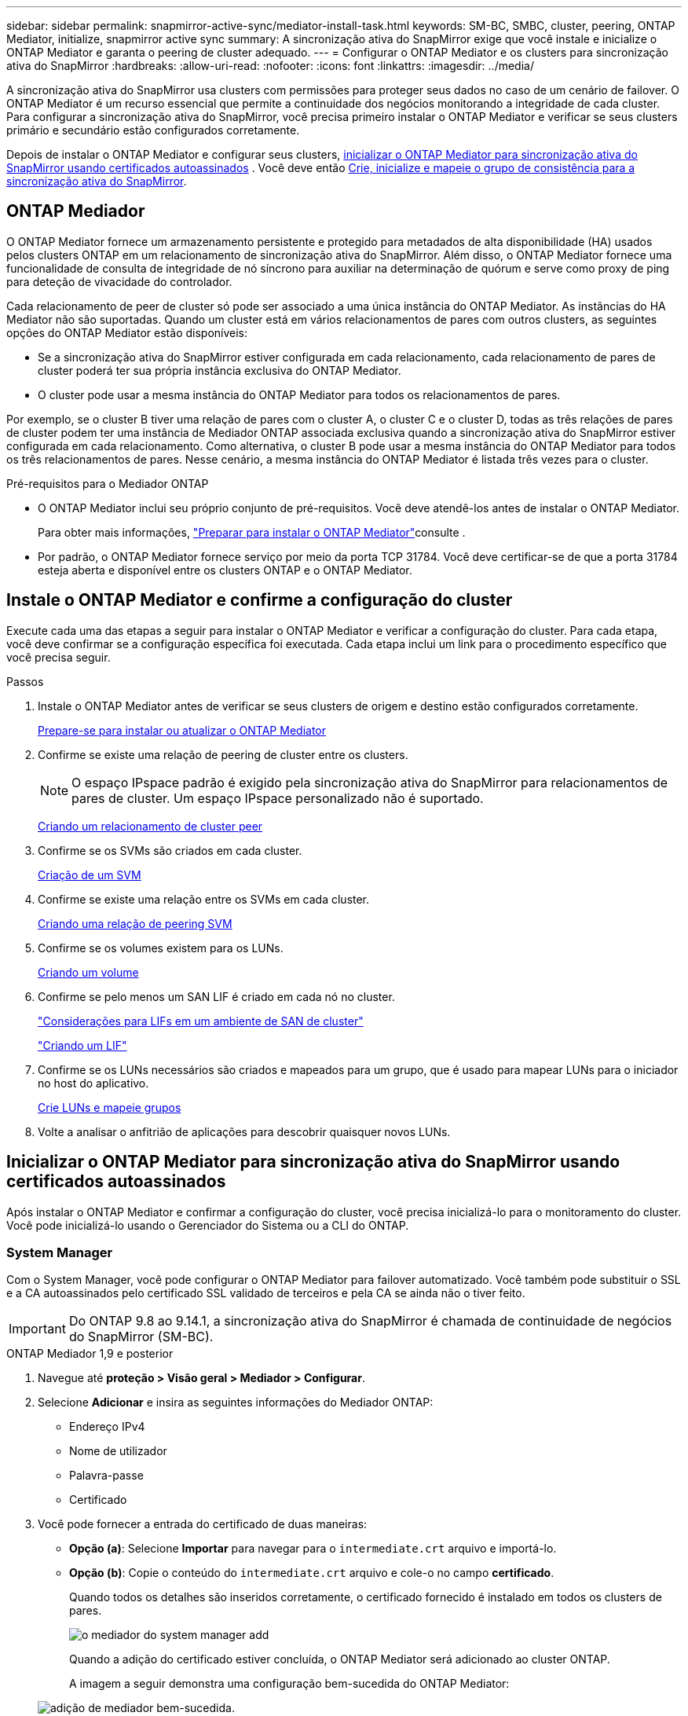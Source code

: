 ---
sidebar: sidebar 
permalink: snapmirror-active-sync/mediator-install-task.html 
keywords: SM-BC, SMBC, cluster, peering, ONTAP Mediator, initialize, snapmirror active sync 
summary: A sincronização ativa do SnapMirror exige que você instale e inicialize o ONTAP Mediator e garanta o peering de cluster adequado. 
---
= Configurar o ONTAP Mediator e os clusters para sincronização ativa do SnapMirror
:hardbreaks:
:allow-uri-read: 
:nofooter: 
:icons: font
:linkattrs: 
:imagesdir: ../media/


[role="lead"]
A sincronização ativa do SnapMirror usa clusters com permissões para proteger seus dados no caso de um cenário de failover. O ONTAP Mediator é um recurso essencial que permite a continuidade dos negócios monitorando a integridade de cada cluster. Para configurar a sincronização ativa do SnapMirror, você precisa primeiro instalar o ONTAP Mediator e verificar se seus clusters primário e secundário estão configurados corretamente.

Depois de instalar o ONTAP Mediator e configurar seus clusters, <<initialize-the-ontap-mediator,inicializar o ONTAP Mediator para sincronização ativa do SnapMirror usando certificados autoassinados>> . Você deve então xref:protect-task.html[Crie, inicialize e mapeie o grupo de consistência para a sincronização ativa do SnapMirror].



== ONTAP Mediador

O ONTAP Mediator fornece um armazenamento persistente e protegido para metadados de alta disponibilidade (HA) usados pelos clusters ONTAP em um relacionamento de sincronização ativa do SnapMirror. Além disso, o ONTAP Mediator fornece uma funcionalidade de consulta de integridade de nó síncrono para auxiliar na determinação de quórum e serve como proxy de ping para deteção de vivacidade do controlador.

Cada relacionamento de peer de cluster só pode ser associado a uma única instância do ONTAP Mediator. As instâncias do HA Mediator não são suportadas. Quando um cluster está em vários relacionamentos de pares com outros clusters, as seguintes opções do ONTAP Mediator estão disponíveis:

* Se a sincronização ativa do SnapMirror estiver configurada em cada relacionamento, cada relacionamento de pares de cluster poderá ter sua própria instância exclusiva do ONTAP Mediator.
* O cluster pode usar a mesma instância do ONTAP Mediator para todos os relacionamentos de pares.


Por exemplo, se o cluster B tiver uma relação de pares com o cluster A, o cluster C e o cluster D, todas as três relações de pares de cluster podem ter uma instância de Mediador ONTAP associada exclusiva quando a sincronização ativa do SnapMirror estiver configurada em cada relacionamento. Como alternativa, o cluster B pode usar a mesma instância do ONTAP Mediator para todos os três relacionamentos de pares. Nesse cenário, a mesma instância do ONTAP Mediator é listada três vezes para o cluster.

.Pré-requisitos para o Mediador ONTAP
* O ONTAP Mediator inclui seu próprio conjunto de pré-requisitos. Você deve atendê-los antes de instalar o ONTAP Mediator.
+
Para obter mais informações, link:https://docs.netapp.com/us-en/ontap-metrocluster/install-ip/task_configuring_the_ontap_mediator_service_from_a_metrocluster_ip_configuration.html["Preparar para instalar o ONTAP Mediator"^]consulte .

* Por padrão, o ONTAP Mediator fornece serviço por meio da porta TCP 31784. Você deve certificar-se de que a porta 31784 esteja aberta e disponível entre os clusters ONTAP e o ONTAP Mediator.




== Instale o ONTAP Mediator e confirme a configuração do cluster

Execute cada uma das etapas a seguir para instalar o ONTAP Mediator e verificar a configuração do cluster. Para cada etapa, você deve confirmar se a configuração específica foi executada. Cada etapa inclui um link para o procedimento específico que você precisa seguir.

.Passos
. Instale o ONTAP Mediator antes de verificar se seus clusters de origem e destino estão configurados corretamente.
+
xref:../mediator/index.html[Prepare-se para instalar ou atualizar o ONTAP Mediator]

. Confirme se existe uma relação de peering de cluster entre os clusters.
+

NOTE: O espaço IPspace padrão é exigido pela sincronização ativa do SnapMirror para relacionamentos de pares de cluster. Um espaço IPspace personalizado não é suportado.

+
xref:../peering/create-cluster-relationship-93-later-task.html[Criando um relacionamento de cluster peer]

. Confirme se os SVMs são criados em cada cluster.
+
xref:../smb-config/create-svms-data-access-task.html[Criação de um SVM]

. Confirme se existe uma relação entre os SVMs em cada cluster.
+
xref:../peering/create-intercluster-svm-peer-relationship-93-later-task.html[Criando uma relação de peering SVM]

. Confirme se os volumes existem para os LUNs.
+
xref:../smb-config/create-volume-task.html[Criando um volume]

. Confirme se pelo menos um SAN LIF é criado em cada nó no cluster.
+
link:../san-admin/manage-lifs-all-san-protocols-concept.html["Considerações para LIFs em um ambiente de SAN de cluster"]

+
link:../networking/create_a_lif.html["Criando um LIF"]

. Confirme se os LUNs necessários são criados e mapeados para um grupo, que é usado para mapear LUNs para o iniciador no host do aplicativo.
+
xref:../san-admin/provision-storage.html[Crie LUNs e mapeie grupos]

. Volte a analisar o anfitrião de aplicações para descobrir quaisquer novos LUNs.




== Inicializar o ONTAP Mediator para sincronização ativa do SnapMirror usando certificados autoassinados

Após instalar o ONTAP Mediator e confirmar a configuração do cluster, você precisa inicializá-lo para o monitoramento do cluster. Você pode inicializá-lo usando o Gerenciador do Sistema ou a CLI do ONTAP.



=== System Manager

Com o System Manager, você pode configurar o ONTAP Mediator para failover automatizado. Você também pode substituir o SSL e a CA autoassinados pelo certificado SSL validado de terceiros e pela CA se ainda não o tiver feito.


IMPORTANT: Do ONTAP 9.8 ao 9.14.1, a sincronização ativa do SnapMirror é chamada de continuidade de negócios do SnapMirror (SM-BC).

[role="tabbed-block"]
====
.ONTAP Mediador 1,9 e posterior
--
. Navegue até *proteção > Visão geral > Mediador > Configurar*.
. Selecione *Adicionar* e insira as seguintes informações do Mediador ONTAP:
+
** Endereço IPv4
** Nome de utilizador
** Palavra-passe
** Certificado


. Você pode fornecer a entrada do certificado de duas maneiras:
+
** *Opção (a)*: Selecione *Importar* para navegar para o `intermediate.crt` arquivo e importá-lo.
** *Opção (b)*: Copie o conteúdo do `intermediate.crt` arquivo e cole-o no campo *certificado*.
+
Quando todos os detalhes são inseridos corretamente, o certificado fornecido é instalado em todos os clusters de pares.

+
image:configure-mediator-system-manager.png["o mediador do system manager add"]

+
Quando a adição do certificado estiver concluída, o ONTAP Mediator será adicionado ao cluster ONTAP.

+
A imagem a seguir demonstra uma configuração bem-sucedida do ONTAP Mediator:

+
image:successful-mediator-installation.png["adição de mediador bem-sucedida"].





--
.ONTAP Mediador 1,8 e anterior
--
. Navegue até *proteção > Visão geral > Mediador > Configurar*.
. Selecione *Adicionar* e insira as seguintes informações do Mediador ONTAP:
+
** Endereço IPv4
** Nome de utilizador
** Palavra-passe
** Certificado


. Você pode fornecer a entrada do certificado de duas maneiras:
+
** *Opção (a)*: Selecione *Importar* para navegar para o `ca.crt` arquivo e importá-lo.
** *Opção (b)*: Copie o conteúdo do `ca.crt` arquivo e cole-o no campo *certificado*.
+
Quando todos os detalhes são inseridos corretamente, o certificado fornecido é instalado em todos os clusters de pares.

+
image:configure-mediator-system-manager.png["o mediador do system manager add"]

+
Quando a adição do certificado estiver concluída, o ONTAP Mediator será adicionado ao cluster ONTAP.

+
A imagem a seguir demonstra uma configuração bem-sucedida do ONTAP Mediator:

+
image:successful-mediator-installation.png["adição de mediador bem-sucedida"].





--
====


=== CLI

Você pode inicializar o ONTAP Mediator a partir do cluster primário ou secundário usando a CLI do ONTAP. Ao emitir o comando  `mediator add` comando em um cluster, o ONTAP Mediator é adicionado automaticamente no outro cluster.

Ao usar o ONTAP Mediator para monitorar um relacionamento de sincronização ativo do SnapMirror, o ONTAP Mediator não pode ser inicializado no ONTAP sem um certificado autoassinado ou de autoridade de certificação (CA) válido. Você adiciona um certificado válido ao armazenamento de certificados para clusters com permissões. Ao usar o ONTAP Mediator para monitorar sistemas IP do MetroCluster, o HTTPS não é usado após a configuração inicial; portanto, os certificados não são necessários.

[role="tabbed-block"]
====
.ONTAP Mediador 1,9 e posterior
--
. Localize o certificado da CA do Mediador ONTAP no local de instalação do software de host/VM do ONTAP Mediator Linux `cd /opt/netapp/lib/ontap_mediator/ontap_mediator/server_config` .
. Adicione uma autoridade de certificação válida ao armazenamento de certificados no cluster de permissões.
+
*Exemplo*

+
[listing]
----
[root@ontap-mediator_config]# cat intermediate.crt
-----BEGIN CERTIFICATE-----
<certificate_value>
-----END CERTIFICATE-----
----
. Adicione o certificado da CA do Mediador do ONTAP a um cluster do ONTAP. Quando solicitado, insira o certificado CA obtido do ONTAP Mediator. Repita as etapas em todos os clusters de pares:
+
`security certificate install -type server-ca -vserver <vserver_name>`

+
*Exemplo*

+
[listing]
----
[root@ontap-mediator ~]# cd /opt/netapp/lib/ontap_mediator/ontap_mediator/server_config

[root@ontap-mediator_config]# cat intermediate.crt
-----BEGIN CERTIFICATE-----
<certificate_value>
-----END CERTIFICATE-----
----
+
[listing]
----
C1_test_cluster::*> security certificate install -type server-ca -vserver C1_test_cluster

Please enter Certificate: Press when done
-----BEGIN CERTIFICATE-----
<certificate_value>
-----END CERTIFICATE-----

You should keep a copy of the CA-signed digital certificate for future reference.

The installed certificate's CA and serial number for reference:
CA: ONTAP Mediator CA
serial: D86D8E4E87142XXX

The certificate's generated name for reference: ONTAPMediatorCA

C1_test_cluster::*>
----
. Exiba o certificado de CA autoassinado instalado usando o nome gerado do certificado:
+
`security certificate show -common-name <common_name>`

+
*Exemplo*

+
[listing]
----
C1_test_cluster::*> security certificate show -common-name ONTAPMediatorCA
Vserver    Serial Number   Certificate Name                       Type
---------- --------------- -------------------------------------- ------------
C1_test_cluster
           6BFD17DXXXXX7A71BB1F44D0326D2DEEXXXXX
                           ONTAPMediatorCA                        server-ca
    Certificate Authority: ONTAP Mediator CA
          Expiration Date: Thu Feb 15 14:35:25 2029
----
. Inicialize o Mediador ONTAP em um dos clusters. O Mediador ONTAP será adicionado automaticamente para o outro cluster:
+
`snapmirror mediator add -mediator-address <ip_address> -peer-cluster <peer_cluster_name> -username user_name`

+
*Exemplo*

+
[listing]
----
C1_test_cluster::*> snapmirror mediator add -mediator-address 1.2.3.4 -peer-cluster C2_test_cluster -username mediatoradmin
Notice: Enter the mediator password.

Enter the password: ******
Enter the password again: ******
----
. Opcionalmente, verifique o status da ID da tarefa `job show -id` para verificar se o comando SnapMirror Mediator add foi bem-sucedido.
+
*Exemplo*

+
[listing]
----
C1_test_cluster::*> snapmirror mediator show
This table is currently empty.


C1_test_cluster::*> snapmirror mediator add -peer-cluster C2_test_cluster -type on-prem -mediator-address 1.2.3.4 -username mediatoradmin

Notice: Enter the mediator password.

Enter the password:
Enter the password again:

Info: [Job: 87] 'mediator add' job queued

C1_test_cluster::*> job show -id 87
                            Owning
Job ID Name                 Vserver           Node           State
------ -------------------- ----------------- -------------- ----------
87     mediator add         C1_test_cluster   C2_test        Running

Description: Creating a mediator entry

C1_test_cluster::*> job show -id 87
                            Owning
Job ID Name                 Vserver           Node           State
------ -------------------- ----------------- -------------- ----------
87     mediator add         C1_test_cluster   C2_test        Success

Description: Creating a mediator entry

C1_test_cluster::*> snapmirror mediator show
Mediator Address Peer Cluster     Connection Status Quorum Status Type
---------------- ---------------- ----------------- ------------- -------
1.2.3.4          C2_test_cluster  connected         true          on-prem

C1_test_cluster::*>
----
. Verifique o status da configuração do Mediador ONTAP:
+
`snapmirror mediator show`

+
....
Mediator Address Peer Cluster     Connection Status Quorum Status
---------------- ---------------- ----------------- -------------
1.2.3.4          C2_test_cluster   connected        true
....
+
`Quorum Status` indica se os relacionamentos do grupo de consistência do SnapMirror são sincronizados com o ONTAP Mediator; um status de  `true` indica sincronização bem-sucedida.



--
.ONTAP Mediador 1,8 e anterior
--
. Localize o certificado da CA do Mediador ONTAP no local de instalação do software de host/VM do ONTAP Mediator Linux `cd /opt/netapp/lib/ontap_mediator/ontap_mediator/server_config` .
. Adicione uma autoridade de certificação válida ao armazenamento de certificados no cluster de permissões.
+
*Exemplo*

+
[listing]
----
[root@ontap-mediator_config]# cat ca.crt
-----BEGIN CERTIFICATE-----
<certificate_value>
-----END CERTIFICATE-----
----
. Adicione o certificado da CA do Mediador do ONTAP a um cluster do ONTAP. Quando solicitado, insira o certificado de CA obtido no Mediador ONTAP. Repita as etapas em todos os clusters de pares:
+
`security certificate install -type server-ca -vserver <vserver_name>`

+
*Exemplo*

+
[listing]
----
[root@ontap-mediator ~]# cd /opt/netapp/lib/ontap_mediator/ontap_mediator/server_config

[root@ontap-mediator_config]# cat ca.crt
-----BEGIN CERTIFICATE-----
<certificate_value>
-----END CERTIFICATE-----
----
+
[listing]
----
C1_test_cluster::*> security certificate install -type server-ca -vserver C1_test_cluster

Please enter Certificate: Press when done
-----BEGIN CERTIFICATE-----
<certificate_value>
-----END CERTIFICATE-----

You should keep a copy of the CA-signed digital certificate for future reference.

The installed certificate's CA and serial number for reference:
CA: ONTAP Mediator CA
serial: D86D8E4E87142XXX

The certificate's generated name for reference: ONTAPMediatorCA

C1_test_cluster::*>
----
. Exiba o certificado de CA autoassinado instalado usando o nome gerado do certificado:
+
`security certificate show -common-name <common_name>`

+
*Exemplo*

+
[listing]
----
C1_test_cluster::*> security certificate show -common-name ONTAPMediatorCA
Vserver    Serial Number   Certificate Name                       Type
---------- --------------- -------------------------------------- ------------
C1_test_cluster
           6BFD17DXXXXX7A71BB1F44D0326D2DEEXXXXX
                           ONTAPMediatorCA                        server-ca
    Certificate Authority: ONTAP Mediator CA
          Expiration Date: Thu Feb 15 14:35:25 2029
----
. Inicialize o Mediador ONTAP em um dos clusters. O Mediador ONTAP será adicionado automaticamente para o outro cluster:
+
`snapmirror mediator add -mediator-address <ip_address> -peer-cluster <peer_cluster_name> -username user_name`

+
*Exemplo*

+
[listing]
----
C1_test_cluster::*> snapmirror mediator add -mediator-address 1.2.3.4 -peer-cluster C2_test_cluster -username mediatoradmin
Notice: Enter the mediator password.

Enter the password: ******
Enter the password again: ******
----
. Opcionalmente, verifique o status da ID da tarefa `job show -id` para verificar se o comando SnapMirror Mediator add foi bem-sucedido.
+
*Exemplo*

+
[listing]
----
C1_test_cluster::*> snapmirror mediator show
This table is currently empty.


C1_test_cluster::*> snapmirror mediator add -peer-cluster C2_test_cluster -type on-prem -mediator-address 1.2.3.4 -username mediatoradmin

Notice: Enter the mediator password.

Enter the password:
Enter the password again:

Info: [Job: 87] 'mediator add' job queued

C1_test_cluster::*> job show -id 87
                            Owning
Job ID Name                 Vserver           Node           State
------ -------------------- ----------------- -------------- ----------
87     mediator add         C1_test_cluster   C2_test        Running

Description: Creating a mediator entry

C1_test_cluster::*> job show -id 87
                            Owning
Job ID Name                 Vserver           Node           State
------ -------------------- ----------------- -------------- ----------
87     mediator add         C1_test_cluster   C2_test        Success

Description: Creating a mediator entry

C1_test_cluster::*> snapmirror mediator show
Mediator Address Peer Cluster     Connection Status Quorum Status Type
---------------- ---------------- ----------------- ------------- -------
1.2.3.4          C2_test_cluster  connected         true          on-prem

C1_test_cluster::*>
----
. Verifique o status da configuração do Mediador ONTAP:
+
`snapmirror mediator show`

+
....
Mediator Address Peer Cluster     Connection Status Quorum Status
---------------- ---------------- ----------------- -------------
1.2.3.4          C2_test_cluster   connected        true
....
+
`Quorum Status` indica se os relacionamentos do grupo de consistência do SnapMirror são sincronizados com o ONTAP Mediator; um status de  `true` indica sincronização bem-sucedida.



--
====


== Reinicie o ONTAP Mediator com certificados de terceiros

Pode ser necessário reinicializar o ONTAP Mediator. Pode haver situações que exijam a reinicialização do ONTAP Mediator, como uma alteração no endereço IP do ONTAP Mediator, expiração de certificado, etc.

O procedimento a seguir ilustra a reinicialização do Mediador ONTAP para um caso específico quando um certificado autoassinado precisa ser substituído por um certificado de terceiros.

.Sobre esta tarefa
Você precisa substituir os certificados autoassinados do cluster de sincronização ativa do SnapMirror por certificados de terceiros, remover a configuração do ONTAP Mediator do ONTAP e, em seguida, adicionar o ONTAP Mediator.



=== System Manager

Com o System Manager, você precisa remover a versão do ONTAP Mediator configurada com o antigo certificado autoassinado do cluster ONTAP e reconfigurar o cluster ONTAP com o novo certificado de terceiros.

.Passos
. Selecione o ícone de opções do menu e selecione *Remover* para remover o ONTAP Mediator.
+

NOTE: Esta etapa não remove o servidor-CA autoassinado do cluster ONTAP. A NetApp recomenda navegar até a guia *certificado* e removê-lo manualmente antes de executar a próxima etapa abaixo para adicionar um certificado de terceiros:

+
image:remove-mediator.png["remoção do mediador do system manager"]

. Adicione o ONTAP Mediator novamente com o certificado correto.


O ONTAP Mediator agora está configurado com o novo certificado autoassinado de terceiros.

image:configure-mediator-system-manager.png["o mediador do system manager add"]



=== CLI

Você pode reinicializar o ONTAP Mediator do cluster primário ou secundário usando o ONTAP CLI para substituir o certificado autoassinado pelo certificado de terceiros.

[role="tabbed-block"]
====
.ONTAP Mediador 1,9 e posterior
--
. Remova o autoassinado instalado `intermediate.crt` anteriormente quando você usou certificados autoassinados para todos os clusters. No exemplo abaixo, há dois clusters:
+
*Exemplo*

+
[listing]
----
 C1_test_cluster::*> security certificate delete -vserver C1_test_cluster -common-name ONTAPMediatorCA
 2 entries were deleted.

 C2_test_cluster::*> security certificate delete -vserver C2_test_cluster -common-name ONTAPMediatorCA *
 2 entries were deleted.
----
. Remova o Mediador ONTAP configurado anteriormente do cluster de sincronização ativa do SnapMirror usando `-force true`:
+
*Exemplo*

+
[listing]
----
C1_test_cluster::*> snapmirror mediator show
Mediator Address Peer Cluster     Connection Status Quorum Status
---------------- ---------------- ----------------- -------------
1.2.3.4          C2_test_cluster   connected         true

C1_test_cluster::*> snapmirror mediator remove -mediator-address 1.2.3.4 -peer-cluster C2_test_cluster -force true

Warning: You are trying to remove the ONTAP Mediator configuration with force. If this configuration exists on the peer cluster, it could lead to failure of a SnapMirror failover operation. Check if this configuration
         exists on the peer cluster C2_test_cluster and remove it as well.
Do you want to continue? {y|n}: y

Info: [Job 136] 'mediator remove' job queued

C1_test_cluster::*> snapmirror mediator show
This table is currently empty.
----
. Consulte as etapas descritas em link:../mediator/manage-task.html["Substitua certificados autoassinados por certificados de terceiros confiáveis"] para obter instruções sobre como obter certificados de uma CA subordinada, chamada de `intermediate.crt`. Substitua certificados autoassinados por certificados de terceiros confiáveis
+

NOTE: O `intermediate.crt` tem certas propriedades que deriva da solicitação que precisam ser enviadas à autoridade PKI, definida no arquivo `/opt/netapp/lib/ontap_mediator/ontap_mediator/server_config/openssl_ca.cnf`

. Adicione o novo certificado de CA do Mediador ONTAP de terceiros `intermediate.crt` a partir do local de instalação do software de VM/host do ONTAP Mediator:
+
*Exemplo*

+
[listing]
----
[root@ontap-mediator ~]# cd /opt/netapp/lib/ontap_mediator/ontap_mediator/server_config
[root@ontap-mediator_config]# cat intermediate.crt
-----BEGIN CERTIFICATE-----
<certificate_value>
-----END CERTIFICATE-----
----
. Adicione o `intermediate.crt` arquivo ao cluster de Contatos. Repita esta etapa para todos os clusters de pares:
+
*Exemplo*

+
[listing]
----
C1_test_cluster::*> security certificate install -type server-ca -vserver C1_test_cluster

Please enter Certificate: Press when done
-----BEGIN CERTIFICATE-----
<certificate_value>
-----END CERTIFICATE-----

You should keep a copy of the CA-signed digital certificate for future reference.

The installed certificate's CA and serial number for reference:
CA: ONTAP Mediator CA
serial: D86D8E4E87142XXX

The certificate's generated name for reference: ONTAPMediatorCA

C1_test_cluster::*>
----
. Remova o Mediador ONTAP configurado anteriormente do cluster de sincronização ativa do SnapMirror:
+
*Exemplo*

+
[listing]
----
C1_test_cluster::*> snapmirror mediator show
Mediator Address Peer Cluster     Connection Status Quorum Status
---------------- ---------------- ----------------- -------------
1.2.3.4          C2_test_cluster  connected         true

C1_test_cluster::*> snapmirror mediator remove -mediator-address 1.2.3.4 -peer-cluster C2_test_cluster

Info: [Job 86] 'mediator remove' job queued
C1_test_cluster::*> snapmirror mediator show
This table is currently empty.
----
. Adicione o ONTAP Mediator novamente:
+
*Exemplo*

+
[listing]
----
C1_test_cluster::*> snapmirror mediator add -mediator-address 1.2.3.4 -peer-cluster C2_test_cluster -username mediatoradmin

Notice: Enter the mediator password.

Enter the password:
Enter the password again:

Info: [Job: 87] 'mediator add' job queued

C1_test_cluster::*> snapmirror mediator show
Mediator Address Peer Cluster     Connection Status Quorum Status
---------------- ---------------- ----------------- -------------
1.2.3.4          C2_test_cluster  connected         true
----
+
`Quorum Status` Indica se as relações do grupo de consistência do SnapMirror estão sincronizadas com o mediador; um status de `true` indica a sincronização bem-sucedida.



--
.ONTAP Mediador 1,8 e anterior
--
. Remova o autoassinado instalado `ca.crt` anteriormente quando você usou certificados autoassinados para todos os clusters. No exemplo abaixo, há dois clusters:
+
*Exemplo*

+
[listing]
----
 C1_test_cluster::*> security certificate delete -vserver C1_test_cluster -common-name ONTAPMediatorCA
 2 entries were deleted.

 C2_test_cluster::*> security certificate delete -vserver C2_test_cluster -common-name ONTAPMediatorCA *
 2 entries were deleted.
----
. Remova o Mediador ONTAP configurado anteriormente do cluster de sincronização ativa do SnapMirror usando `-force true`:
+
*Exemplo*

+
[listing]
----
C1_test_cluster::*> snapmirror mediator show
Mediator Address Peer Cluster     Connection Status Quorum Status
---------------- ---------------- ----------------- -------------
1.2.3.4          C2_test_cluster   connected         true

C1_test_cluster::*> snapmirror mediator remove -mediator-address 1.2.3.4 -peer-cluster C2_test_cluster -force true

Warning: You are trying to remove the ONTAP Mediator configuration with force. If this configuration exists on the peer cluster, it could lead to failure of a SnapMirror failover operation. Check if this configuration
         exists on the peer cluster C2_test_cluster and remove it as well.
Do you want to continue? {y|n}: y

Info: [Job 136] 'mediator remove' job queued

C1_test_cluster::*> snapmirror mediator show
This table is currently empty.
----
. Consulte as etapas descritas em link:../mediator/manage-task.html["Substitua certificados autoassinados por certificados de terceiros confiáveis"] para obter instruções sobre como obter certificados de uma CA subordinada, chamada de `ca.crt`. Substitua certificados autoassinados por certificados de terceiros confiáveis
+

NOTE: O `ca.crt` tem certas propriedades que deriva da solicitação que precisam ser enviadas à autoridade PKI, definida no arquivo `/opt/netapp/lib/ontap_mediator/ontap_mediator/server_config/openssl_ca.cnf`

. Adicione o novo certificado de CA do Mediador ONTAP de terceiros `ca.crt` a partir do local de instalação do software de VM/host do ONTAP Mediator:
+
*Exemplo*

+
[listing]
----
[root@ontap-mediator ~]# cd /opt/netapp/lib/ontap_mediator/ontap_mediator/server_config
[root@ontap-mediator_config]# cat ca.crt
-----BEGIN CERTIFICATE-----
<certificate_value>
-----END CERTIFICATE-----
----
. Adicione o `intermediate.crt` arquivo ao cluster de Contatos. Repita esta etapa para todos os clusters de pares:
+
*Exemplo*

+
[listing]
----
C1_test_cluster::*> security certificate install -type server-ca -vserver C1_test_cluster

Please enter Certificate: Press when done
-----BEGIN CERTIFICATE-----
<certificate_value>
-----END CERTIFICATE-----

You should keep a copy of the CA-signed digital certificate for future reference.

The installed certificate's CA and serial number for reference:
CA: ONTAP Mediator CA
serial: D86D8E4E87142XXX

The certificate's generated name for reference: ONTAPMediatorCA

C1_test_cluster::*>
----
. Remova o Mediador ONTAP configurado anteriormente do cluster de sincronização ativa do SnapMirror:
+
*Exemplo*

+
[listing]
----
C1_test_cluster::*> snapmirror mediator show
Mediator Address Peer Cluster     Connection Status Quorum Status
---------------- ---------------- ----------------- -------------
1.2.3.4          C2_test_cluster  connected         true

C1_test_cluster::*> snapmirror mediator remove -mediator-address 1.2.3.4 -peer-cluster C2_test_cluster

Info: [Job 86] 'mediator remove' job queued
C1_test_cluster::*> snapmirror mediator show
This table is currently empty.
----
. Adicione o ONTAP Mediator novamente:
+
*Exemplo*

+
[listing]
----
C1_test_cluster::*> snapmirror mediator add -mediator-address 1.2.3.4 -peer-cluster C2_test_cluster -username mediatoradmin

Notice: Enter the mediator password.

Enter the password:
Enter the password again:

Info: [Job: 87] 'mediator add' job queued

C1_test_cluster::*> snapmirror mediator show
Mediator Address Peer Cluster     Connection Status Quorum Status
---------------- ---------------- ----------------- -------------
1.2.3.4          C2_test_cluster  connected         true
----
+
`Quorum Status` Indica se as relações do grupo de consistência do SnapMirror estão sincronizadas com o mediador; um status de `true` indica a sincronização bem-sucedida.



--
====
.Informações relacionadas
* link:https://docs.netapp.com/us-en/ontap-cli/job-show.html["mostra de trabalho"^]
* link:https://docs.netapp.com/us-en/ontap-cli/security-certificate-delete.html["exclusão do certificado de segurança"^]
* link:https://docs.netapp.com/us-en/ontap-cli/security-certificate-install.html["instalação do certificado de segurança"^]

